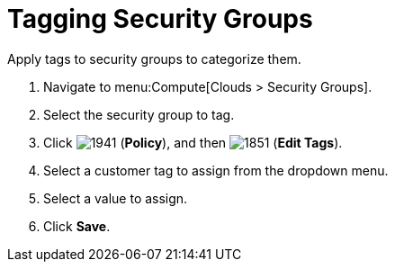 = Tagging Security Groups

Apply tags to security groups to categorize them.

. Navigate to menu:Compute[Clouds > Security Groups].
. Select the security group to tag.
. Click  image:1941.png[] (*Policy*), and then  image:1851.png[] (*Edit Tags*).
. Select a customer tag to assign from the dropdown menu.
. Select a value to assign.
. Click *Save*.




